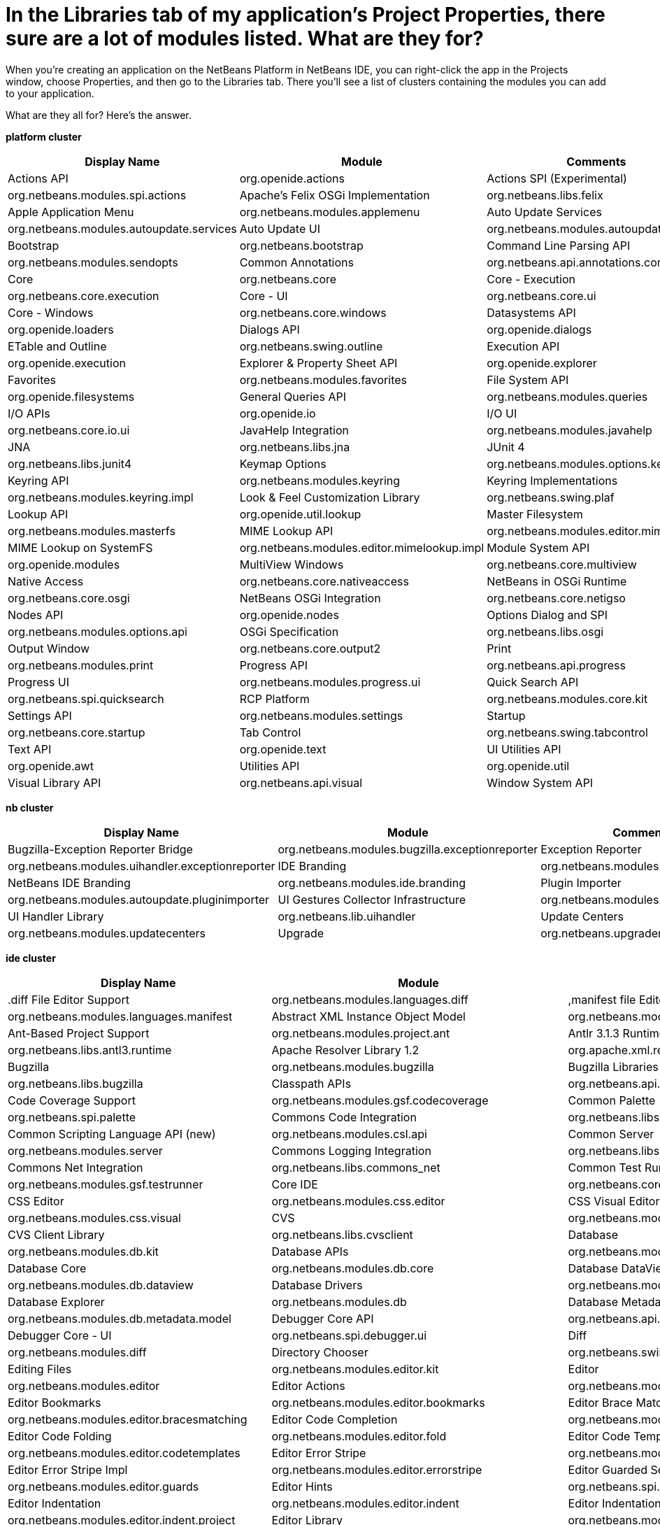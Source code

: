 // 
//     Licensed to the Apache Software Foundation (ASF) under one
//     or more contributor license agreements.  See the NOTICE file
//     distributed with this work for additional information
//     regarding copyright ownership.  The ASF licenses this file
//     to you under the Apache License, Version 2.0 (the
//     "License"); you may not use this file except in compliance
//     with the License.  You may obtain a copy of the License at
// 
//       http://www.apache.org/licenses/LICENSE-2.0
// 
//     Unless required by applicable law or agreed to in writing,
//     software distributed under the License is distributed on an
//     "AS IS" BASIS, WITHOUT WARRANTIES OR CONDITIONS OF ANY
//     KIND, either express or implied.  See the License for the
//     specific language governing permissions and limitations
//     under the License.
//

= In the Libraries tab of my application's Project Properties, there sure are a lot of modules listed. What are they for?
:page-layout: wikidev
:page-tags: wiki, devfaq, needsreview
:jbake-status: published
:keywords: Apache NetBeans wiki DevFaqLibrariesModuleDescriptions
:description: Apache NetBeans wiki DevFaqLibrariesModuleDescriptions
:toc: left
:toc-title:
:syntax: true
:page-wikidevsection: _getting_started
:page-position: 13


When you're creating an application on the NetBeans Platform in NetBeans IDE, you can right-click the app in the Projects window, choose Properties, and then go to the Libraries tab. There you'll see a list of clusters containing the modules you can add to your application.

What are they all for? Here's the answer.

*platform cluster*

|===
|Display Name |Module |Comments 

|Actions API |org.openide.actions 

|Actions SPI (Experimental) |org.netbeans.modules.spi.actions 

|Apache's Felix OSGi Implementation |org.netbeans.libs.felix 

|Apple Application Menu |org.netbeans.modules.applemenu 

|Auto Update Services |org.netbeans.modules.autoupdate.services 

|Auto Update UI |org.netbeans.modules.autoupdate.ui 

|Bootstrap |org.netbeans.bootstrap 

|Command Line Parsing API |org.netbeans.modules.sendopts 

|Common Annotations |org.netbeans.api.annotations.common 

|Core |org.netbeans.core 

|Core - Execution |org.netbeans.core.execution 

|Core - UI |org.netbeans.core.ui 

|Core - Windows |org.netbeans.core.windows 

|Datasystems API |org.openide.loaders 

|Dialogs API |org.openide.dialogs 

|ETable and Outline |org.netbeans.swing.outline 

|Execution API |org.openide.execution 

|Explorer &amp; Property Sheet API |org.openide.explorer 

|Favorites |org.netbeans.modules.favorites 

|File System API |org.openide.filesystems 

|General Queries API |org.netbeans.modules.queries 

|I/O APIs |org.openide.io 

|I/O UI |org.netbeans.core.io.ui 

|JavaHelp Integration |org.netbeans.modules.javahelp 

|JNA |org.netbeans.libs.jna 

|JUnit 4 |org.netbeans.libs.junit4 

|Keymap Options |org.netbeans.modules.options.keymap 

|Keyring API |org.netbeans.modules.keyring 

|Keyring Implementations |org.netbeans.modules.keyring.impl 

|Look &amp; Feel Customization Library |org.netbeans.swing.plaf 

|Lookup API |org.openide.util.lookup 

|Master Filesystem |org.netbeans.modules.masterfs 

|MIME Lookup API |org.netbeans.modules.editor.mimelookup 

|MIME Lookup on SystemFS |org.netbeans.modules.editor.mimelookup.impl 

|Module System API |org.openide.modules 

|MultiView Windows |org.netbeans.core.multiview 

|Native Access |org.netbeans.core.nativeaccess 

|NetBeans in OSGi Runtime |org.netbeans.core.osgi 

|NetBeans OSGi Integration |org.netbeans.core.netigso 

|Nodes API |org.openide.nodes 

|Options Dialog and SPI |org.netbeans.modules.options.api 

|OSGi Specification |org.netbeans.libs.osgi 

|Output Window |org.netbeans.core.output2 

|Print |org.netbeans.modules.print 

|Progress API |org.netbeans.api.progress 

|Progress UI |org.netbeans.modules.progress.ui 

|Quick Search API |org.netbeans.spi.quicksearch 

|RCP Platform |org.netbeans.modules.core.kit 

|Settings API |org.netbeans.modules.settings 

|Startup |org.netbeans.core.startup 

|Tab Control |org.netbeans.swing.tabcontrol 

|Text API |org.openide.text 

|UI Utilities API |org.openide.awt 

|Utilities API |org.openide.util 

|Visual Library API |org.netbeans.api.visual 

|Window System API |org.openide.windows 
|===

*nb cluster*

|===
|Display Name |Module |Comments 

|Bugzilla-Exception Reporter Bridge |org.netbeans.modules.bugzilla.exceptionreporter 

|Exception Reporter |org.netbeans.modules.uihandler.exceptionreporter 

|IDE Branding |org.netbeans.modules.ide.branding.kit 

|NetBeans IDE Branding |org.netbeans.modules.ide.branding 

|Plugin Importer |org.netbeans.modules.autoupdate.pluginimporter 

|UI Gestures Collector Infrastructure |org.netbeans.modules.uihandler 

|UI Handler Library |org.netbeans.lib.uihandler 

|Update Centers |org.netbeans.modules.updatecenters 

|Upgrade |org.netbeans.upgrader 

|Welcome Screen |org.netbeans.modules.welcome 
|===

*ide cluster*

|===
|Display Name |Module |Comments 

|.diff File Editor Support |org.netbeans.modules.languages.diff 

|,manifest file Editor Support |org.netbeans.modules.languages.manifest 

|Abstract XML Instance Object Model |org.netbeans.modules.xml.axi 

|Ant-Based Project Support |org.netbeans.modules.project.ant 

|Antlr 3.1.3 Runtime |org.netbeans.libs.antl3.runtime 

|Apache Resolver Library 1.2 |org.apache.xml.resolver 

|Bugzilla |org.netbeans.modules.bugzilla 

|Bugzilla Libraries |org.netbeans.libs.bugzilla 

|Classpath APIs |org.netbeans.api.java.classpath 

|Code Coverage Support |org.netbeans.modules.gsf.codecoverage 

|Common Palette |org.netbeans.spi.palette 

|Commons Code Integration |org.netbeans.libs.commons_codec 

|Common Scripting Language API (new) |org.netbeans.modules.csl.api 

|Common Server |org.netbeans.modules.server 

|Commons Logging Integration |org.netbeans.libs.commons_logging 

|Commons Net Integration |org.netbeans.libs.commons_net 

|Common Test Runner API |org.netbeans.modules.gsf.testrunner 

|Core IDE |org.netbeans.core.ide 

|CSS Editor |org.netbeans.modules.css.editor 

|CSS Visual Editor |org.netbeans.modules.css.visual 

|CVS |org.netbeans.modules.versioning.system.cvss 

|CVS Client Library |org.netbeans.libs.cvsclient 

|Database |org.netbeans.modules.db.kit 

|Database APIs |org.netbeans.modules.dbapi 

|Database Core |org.netbeans.modules.db.core 

|Database DataView |org.netbeans.modules.db.dataview 

|Database Drivers |org.netbeans.modules.db.drivers 

|Database Explorer |org.netbeans.modules.db 

|Database Metadata Model |org.netbeans.modules.db.metadata.model 

|Debugger Core API |org.netbeans.api.debugger 

|Debugger Core - UI |org.netbeans.spi.debugger.ui 

|Diff |org.netbeans.modules.diff 

|Directory Chooser |org.netbeans.swing.dirchooser 

|Editing Files |org.netbeans.modules.editor.kit 

|Editor |org.netbeans.modules.editor 

|Editor Actions |org.netbeans.modules.editor.actions 

|Editor Bookmarks |org.netbeans.modules.editor.bookmarks 

|Editor Brace Matching |org.netbeans.modules.editor.bracesmatching 

|Editor Code Completion |org.netbeans.modules.editor.completion 

|Editor Code Folding |org.netbeans.modules.editor.fold 

|Editor Code Templates |org.netbeans.modules.editor.codetemplates 

|Editor Error Stripe |org.netbeans.modules.editor.errorstripe.api 

|Editor Error Stripe Impl |org.netbeans.modules.editor.errorstripe 

|Editor Guarded Sections |org.netbeans.modules.editor.guards 

|Editor Hints |org.netbeans.spi.editor.hints 

|Editor Indentation |org.netbeans.modules.editor.indent 

|Editor Indentation for Projects |org.netbeans.modules.editor.indent.project 

|Editor Library |org.netbeans.modules.editor.lib 

|Editor Library 2 |org.netbeans.modules.editor.lib2 

|Editor Macros |org.netbeans.modules.editor.macros 

|Editor Options |org.netbeans.modules.options.editor 

|Editor Settings |org.netbeans.modules.options.settings 

|Editor Settings Storage |org.netbeans.modules.options.settings.storage 

|Editor Utilities |org.netbeans.modules.editor.util 

|Embedded Browser |org.netbeans.core.browser 

|Extensible Abstract Model (XAM) |org.netbeans.modules.xml.xam 

|External Execution Process Destroy Support |org.netbeans.modules.extexecution.destroy 

|External Execution Support |org.netbeans.modules.extexecution 

|External HTML Browser |org.netbeans.modules.extbrowser 

|External Libraries |org.netbeans.modules.project.libraries |Support for organizing resources into libraries. 

|Freemarker Integration |org.netbeans.libs.freemarker 

|General Online Help |org.netbeans.modules.usersguide 

|Git |org.netbeans.modules.git 

|Git Library |org.netbeans.libs.git 

|Glassfish Server 3 - Common |org.netbeans.modules.glassfish.common 

|HTML |org.netbeans.modules.html 

|HTML5 Parser |org.netbeans.modules.html.parser 

|HTML Editor |org.netbeans.modules.html.editor 

|HTML Editor Library |org.netbeans.modules.html.editor.lib 

|HTML Lexer |org.netbeans.modules.html.lexer 

|HTML Validation |org.netbeans.modules.html.validation 

|HTTP Server |org.netbeans.modules.httpserver 

|Hudson |org.netbeans.modules.hudson 

|Hudson Mercurial Bindings |org.netbeans.modules.hudson.mercurial 

|Hudson Subversion Bindings |org.netbeans.modules.hudson.subversion 

|IDE Defaults |org.netbeans.modules.defaults |Contains font, color, and shortcut defaults. 

|IDE Platform |org.netbeans.modules.ide.kit 

|Image |org.netbeans.modules.image |Supports viewing of image files. 

|Ini4j |org.netbeans.libs.ini4j 

|Issue Tracking |org.netbeans.modules.bugtracking 

|Issue Tracking Bridge Module |org.netbeans.modules.bugtracking.bridge 

|Issue Tracking Libraries |org.netbeans.libs.bugtracking 

|Jakarta ORO Integration |org.netbeans.libs.jakarta_oro 

|Java DB Database Support |org.netbeans.modules.derby 

|JavaScript |org.netbeans.modules.javascript.kit 

|JavaScript Editing |org.netbeans.modules.javascript.editing 

|JavaScript Hints |org.netbeans.modules.javascript.hints 

|JavaScript Refactoring |org.netbeans.modules.javascript.refactoring 

|Java Secure Channel Integration |org.netbeans.libs.jsch 

|Java zlib integration |org.netbeans.libs.jzlib 

|JAXB 2.2 Library |org.netbeans.libs.jaxb 

|JAXB API |org.netbeans.modules.xml.jaxb.api 

|Jelly Tools API |org.netbeans.modules.jellytools.ide 

|JRuby ByteList |org.netbeans.libs.bytelist |JRuby ByteList Library 

|Jump To |org.netbeans.modules.jumpto |Action to quickly navigate to a file or type. 

|Lexer |org.netbeans.modules.lexer 

|Lexer to NetBeans Bridge |org.netbeans.modules.lexer.nbbridge 

|Local History |org.netbeans.modules.localhistory 

|Lucene Integration |org.netbeans.libs.lucene 

|Mercurial |org.netbeans.modules.mercurial 

|MySQL Database Support |org.netbeans.modules.db.mysql 

|Native Execution |org.netbeans.modules.dlight.nativeexution 

|Native Terminal |org.netbeans.modules.dlight.terminal 

|Navigate To Test |org.netbeans.modules.gototest |An action to quickly navigate to a test for a file 

|Navigator API |org.netbeans.spi.navigator 

|Parsing API |org.netbeans.modules.parsing.api 

|Parsing Lucene Support |org.netbeans.modules.parsing.lucene 

|Plain Editor |org.netbeans.modules.editor.plain 

|Plain Editor Library |org.netbeans.modules.editor.plain.lib 

|Print Editor |org.netbeans.modules.print.editor 

|Project API |org.netbeans.modules.projectapi 

|Projects Searching |org.netbeans.modules.utilities.project 

|Project UI |org.netbeans.modules.projectui 

|Project UI API |org.netbeans.modules.projectuiapi 

|Project UI Build Menu |org.netbeans.modules.projectui.buildmenu 

|Refactoring API |org.netbeans.modules.refactoring.api 

|Resource Bundles |org.netbeans.modules.properties 

|Resource Bundle Syntax Coloring |org.netbeans.modules.properties.syntax 

|Rhine IDE JavaScript Handler |org.mozilla.rhino.patched 

|Schema Aware Code Completion |org.netbeans.modules.xml.schema.completion 

|Schema-to-Beans Library |org.netbeans.modules.schema2beans 

|Search API |org.openidex.util 

|Servlet 2.2 API |org.netbeans.modules.servletapi 

|Smack API |org.netbeans.libs.smack 

|Spellchecker |org.netbeans.modules.spellchecker.kit 

|Spellchecker API |org.netbeans.modules.spellchecker.apimodule 

|Spellchecker Core |org.netbeans.modules.spellchecker 

|Spellchecker English Dictionaries |org.netbeans.modules.spellchecker.dictionary_en 

|Spellchecker HTML XML Bindings |org.netbeans.modules.spellchecker.bindings.htmlxml 

|Spellchecker Properties Bindings |org.netbeans.modules.spellchecker.bindings.properties 

|SQL Editor |org.netbeans.modules.db.sql.editor 

|Subversion |org.netbeans.modules.subversion 

|Subversion Client Library |org.netbeans.libs.svnClientAdapter 

|Subversion JavaHL Client Library |org.netbeans.libs.svnClientAdapter.javahl 

|Subversion SvnKit Client Library |org.netbeans.libs.svnClientAdapter.svnkit 

|Swing Simple Validation API |org.netbeans.modules.swing.validation 

|SwingX |org.netbeans.libs.swingx 

|Tags Based Editors Library |org.netbeans.modules.editor.structure 

|Target Chooser Panel |org.netbeans.modules.target.iterator 

|Task List |org.netbeans.modules.tasklist.kit 

|Task List API |org.netbeans.spi.tasklist 

|Task List - Project Integration |org.netbeans.modules.tasklist.projectint 

|Task List UI |org.netbeans.modules.tasklist.ui 

|TAX Library |org.netbeans.modules.xml.tax 

|Terminal |org.netbeans.modules.terminal 

|Terminal Emulator |org.netbeans.lib.terminalemulator 

|ToDo Task Scanner |org.netbeans.modules.tasklist.todo 

|TreeTableView Model  |org.netbeans.spi.viewmodel 

|User Utilities |org.netbeans.modules.utilities |Some basic link:http://utilities.netbeans.org/[user utilities] like Menu -> Open File  

|Versioning |org.netbeans.modules.versioning 

|Versioning-Index Bridge |org.netbeans.modules.versioning.indexingbridge 

|Versioning Support Utilities |org.netbeans.modules.versioning.util 

|Visual Query Editor |org.netbeans.modules.db.sql.visualeditor 

|Web Client Tools API |org.netbeans.modules.web.client.tools.api 

|Web Common |org.netbeans.modules.web.common 

|Xerces Integration |org.netbeans.libs.xerces 

|XML Core |org.netbeans.modules.xml.core 

|XML Document Model (XDM) |org.netbeans.modules.xml.xdm 

|XML Entity Catalog |org.netbeans.modules.xml.catalog 

|XML Lexer |org.netbeans.modules.xml.lexer 

|XML Multiview Editor |org.netbeans.modules.xml.multiview 

|XML Productivity Tools |org.netbeans.modules.xml.tools 

|XML Retriever |org.netbeans.modules.xml.retriever 

|XML Schema API |org.netbeans.modules.xml.schema.model 

|XML Support |org.netbeans.modules.xml 

|XML Text Editor |org.netbeans.modules.xml.text 

|XML Tools API |org.netbeans.api.xml 

|XML WSDL API |org.netbeans.modules.xml.wsdl.model 

|XSL Support |org.netbeans.modules.xsl 

|YAML Editor Support |org.netbeans.modules.languages.yaml 

|YAML Parser Library (jvyamlb) |org.netbeans.libs.jvyamlb 
|===

*java cluster*

|===
|Display Name |Module |Comments 

|Ant |org.apache.tools.ant.module 

|Ant |org.netbeans.modules.ant.kit 

|Ant Code Completion |org.netbeans.modules.ant.grammar 

|Ant Debugger |org.netbeans.modules.ant.debugger 

|Bean Patterns |org.netbeans.modules.beans 

|Beans Binding Integration |org.jdesktop.beansbinding 

|Classfile Reader |org.netbeans.modules.classfile 

|Code Generation Library Integration |org.netbeans.libs.cglib 

|Database Schema (JDBC Implementation) |org.netbeans.upgrader 

|Eclipse J2SE Project Importer |org.netbeans.modules.projectimport.eclipse.j2se 

|EclipseLink (JPA 2.0) |org.netbeans.modules.j2ee.eclipselink 

|EclipseLink-ModelGen (JPA 2.0) |org.netbeans.modules.j2ee.eclipselinkmodelgen 

|Eclipse Project Importer |org.netbeans.modules.projectimport.eclipse.core 

|Form Editor |org.netbeans.modules.form 

|Freeform Ant Projects |org.netbeans.modules.ant.freeform 

|GUI Builder |org.netbeans.modules.form.kit 

|Hibernate |org.netbeans.modules.hibernate 

|Hibernate 3.2.5 Library |org.netbeans.modules.hibernatelib 

|Hudson Ant Project Support |org.netbeans.modules.hudson.ant 

|Internationalization |org.netbeans.modules.i18n 

|Internationalization of Form |org.netbeans.modules.i18n.form 

|J2EE Support for Form Editor |org.netbeans.modules.form.j2ee 

|Java |org.netbeans.modules.java.kit 

|Javac API Wrapper |org.netbeans.libs.javacapi 

|Javac Implementation Wrapper |org.netbeans.libs.javacimpl 

|Java Common Project API |org.netbeans.modules.java.api.common 

|Java Debugger |org.netbeans.modules.debugger.jpda.ui 

|Javadoc |org.netbeans.modules.javadoc 

|Java Editor |org.netbeans.modules.java.editor 

|Java Editor Library |org.netbeans.modules.java.editor.lib 

|Java EE Core Utilities |org.netbeans.modules.j2ee.core.utilities 

|Java EE Metadata |org.netbeans.modules.j2ee.metadata 

|Java EE Metadata Model Support |org.netbeans.modules.j2ee.model.support 

|Java Freeform Project Support |org.netbeans.modules.java.freeform 

|Java Guarded Sections |org.netbeans.modules.java.guards 

|Java Hints |org.netbeans.modules.java.hints 

|Java Hints Annotation Processor |org.netbeans.modules.java.hints.processor 

|Java Lexer |org.netbeans.modules.java.lexer 

|Java - Navigation |org.netbeans.modules.java.navigation 

|Java Persistence |org.netbeans.modules.j2ee.persistence.kit 

|Java Persistence API Support |org.netbeans.modules.j2ee.persistence 

|Java Persistence API Support API |org.netbeans.modules.j2ee.persistenceapi 

|Java Platform |org.netbeans.modules.java.platform 

|Java Project Support |org.netbeans.modules.java.project 

|Java Refactoring |org.netbeans.modules.refactoring.java 

|Java SE Platforms and Libraries |org.netbeans.modules.java.j2seplatform 

|Java SE Projects |org.netbeans.modules.java.j2seproject 

|Java SE Samples |org.netbeans.modules.java.examples 

|Java Source |org.netbeans.modules.java.source 

|Java Source Debug |org.netbeans.modules.java.debug 

|Java Source to Ant Bindings |org.netbeans.modules.java.source.ant 

|Java Source UI |org.netbeans.modules.java.sourceui 

|Java Support APIs |org.netbeans.modules.api.java 

|Java Support Documentation |org.netbeans.modules.java.helpset 

|Java Web Start |org.netbeans.modules.javawebstart 

|JAXB Wizard |org.netbeans.modules.xml.jaxb 

|JAX-WS 2.2 Library |org.netbeans.modules.websvc.jaxws21 

|JAX-WS API |org.netbeans.modules.websvc.jaxws21api 

|Jelly Tools |org.netbeans.modules.jellytools 

|Jelly Tools Java |org.netbeans.modules.jellytools.java 

|JPA Refactoring |org.netbeans.modules.j2ee.jpa.refactoring 

|JPA Verification |org.netbeans.modules.j2ee.jpa.verification 

|JPDA Debugger |org.netbeans.modules.debugger.jpda 

|JPDA Visual Debugger |org.netbeans.modules.debugger.jpda.visual 

|JPDA Debugger Ant Task |org.netbeans.modules.debugger.jpda.ant 

|JPDA Debugger API |org.netbeans.api.debugger.jpda 

|JPDA Debugger Projects Integration |org.netbeans.modules.debugger.jpda.projects 

|JUnit Tests |org.netbeans.modules.junit 

|Maven |org.netbeans.modules.maven.kit 

|Maven Dependency Graphs |org.netbeans.modules.maven.graph 

|Maven Editor |org.netbeans.modules.maven.grammar 

|Maven Editor Model |org.netbeans.modules.maven.model 

|Maven Embedder |org.netbeans.modules.maven.embedder 

|Maven Hints |org.netbeans.modules.maven.hints 

|Maven Hudson |org.netbeans.modules.hudson.maven 

|Maven JUnit |org.netbeans.modules.maven.junit 

|Maven OSGi |org.netbeans.modules.maven.osgi 

|Maven Persistence |org.netbeans.modules.maven.persistence 

|Maven Projects |org.netbeans.modules.maven 

|Maven Quick Search |org.netbeans.modules.maven.search 

|Maven Repository Browser |org.netbeans.modules.maven.repository 

|Maven Repository Indexing |org.netbeans.modules.maven.indexer 

|Maven Spring |org.netbeans.modules.maven.spring 

|Preprocessor Bridge |org.netbeans.modules.java.preprocessorbridge 

|Saas Services Code Generation for Java |org.netbeans.modules.websvc.saas.codegen.java 

|Spellchecker Java Language Bindings |org.netbeans.modules.spellchecker.bindings.java 

|Spring Beans |org.netbeans.modules.spring.beans 

|Spring Framework Library |org.netbeans.libs.springframework 

|Swing Application Framework Support |org.netbeans.modules.swingapp 

|TopLink Essentials |org.netbeans.modules.j2ee.toplinklib 

|Web Browser Ant Task |org.netbeans.modules.ant.browsetask 

|XML Tools Java Ext |org.netbeans.modules.xml.tools.java 
|===

*harness cluster*

|===
|Display Name |Module |Comments 

|INSANE |org.netbeans.insane 

|Jelly Tools Platform |org.netbeans.modules.jellytools.platform 

|Jemmy |org.netbeans.modules.jemmy 

|Module Build Harness |org.netbeans.modules.apisupport.harness 

|NBI Ant Library |org.netbeans.libs.nbi.ant 

|NBI Engine Library |org.netbeans.libs.nbi.engine 

|NB JUnit |org.netbeans.modules.nbjunit 
|===

*apisupport*

|===
|Display Name |Module |Comments 

|CRUD Application Platform Sample |org.netbeans.modules.apisupport.crudsample 

|FeedReader Application Platform Sample |org.netbeans.modules.apisupport.feedreader 

|Maven NetBeans Module Projects |org.netbeans.modules.maven.apisupport 

|Maven NetBeans Platform Application Installer |org.netbeans.modules.apisupport.installer.maven 

|Module Reload Ant Task |org.netbeans.modules.apisupport.ant 

|NetBeans Module Projects |org.netbeans.modules.apisupport.project 

|NetBeans Module Refactoring |org.netbeans.modules.apisupport.refactoring 

|NetBeans Platform &amp; OSGi Samples |org.netbeans.modules.apisupport.osgidemo 

|NetBeans Plugin Development |org.netbeans.modules.apisupport.kit 

|PaintApp Platform Sample |org.netbeans.modules.apisupport.paintapp 

|RCP Installers |org.netbeans.modules.apisupport.installer 
|===

*websvccommon*

|===
|Display Name |Module |Comments 

|Amazon Services |org.netbeans.modules.websvc.saas.services.amazon 

|Delicious Services |org.netbeans.modules.websvc.saas.services.delicious 

|FaceBook Services |org.netbeans.modules.websvc.saas.services.facebook 

|Flickr Services |org.netbeans.modules.websvc.saas.services.flickr 

|Google Services |org.netbeans.modules.websvc.saas.services.google 

|JAX-WS Models API |org.netbeans.modules.websvc.jaxwsmodelapi 

|SaaS Services API |org.netbeans.modules.websvc.saas.api 

|SaaS Services Code Generation |org.netbeans.modules.websvc.saas.codegen 

|SaaS Services UI |org.netbeans.modules.websvc.saas.ui 

|Software as a Service |org.netbeans.modules.websvc.saas.kit 

|StrikeIron Services |org.netbeans.modules.websvc.saas.services.strikeiron 

|Twitter Services |org.netbeans.modules.websvc.saas.services.twitter 

|WeatherBug Services |org.netbeans.modules.websvc.saas.services.weatherbug 

|Yahoo Services |org.netbeans.modules.websvc.saas.services.yahoo 

|Zillow Services |org.netbeans.modules.websvc.saas.services.zillow 

|Zvents Services |org.netbeans.modules.websvc.saas.services.zvents 
|===

*profiler*

|===
|Display Name |Module |Comments 

|Java Profiler |org.netbeans.modules.profiler 

|Java Profiler (Attach - Generic J2EE Server Support) |org.netbeans.modules.profiler.j2ee.generic 

|Java Profiler (Attach - GlassFish Support) |org.netbeans.modules.profiler.j2ee.sunas 

|Java Profiler (Attach - JBoss Support) |org.netbeans.modules.profiler.j2ee.jboss 

|Java Profiler (Attach Support) |org.netbeans.modules.profiler.attach 

|Java Profiler (Attach - Tomcat Support) |org.netbeans.modules.profiler.j2ee.tomcat 

|Java Profiler (Attach - WebLogic Support) |org.netbeans.modules.profiler.j2ee.weblogic 

|Java Profiler (Attach Wizard) |org.netbeans.modules.profiler.attach.impl 

|Java Profiler (Charts) |org.netbeans.modules.websvc.saas.ui 

|Java Profiler (Common) |org.netbeans.modules.websvc.saas.kit 

|Java Profiler (Java Freeform Projects Support) |org.netbeans.modules.websvc.saas.services.strikeiron 

|Java Profiler (Java SE Projects Support) |org.netbeans.modules.websvc.saas.services.twitter 

|Java Profiler (JFluid) |org.netbeans.modules.websvc.saas.services.weatherbug 

|Java Profiler (JFluid-UI) |org.netbeans.modules.websvc.saas.services.yahoo 

|Java Profiler (NetBeans Module Projects Support) |org.netbeans.modules.websvc.saas.services.zillow 

|Java Profiler (OQL) |org.netbeans.modules.websvc.saas.services.zvents 

|Java Profiler (OQL Language Support) |org.netbeans.modules.websvc.saas.services.zvents 

|Java Profiler (Project Support) |org.netbeans.modules.websvc.saas.services.zvents 

|Java Profiler (Root Method Selector - Java Project) |org.netbeans.modules.websvc.saas.services.zvents 

|Java Profiler (Root Method Selector SPI) |org.netbeans.modules.websvc.saas.services.zvents 

|Java Profiler (Root Method Selector UI) |org.netbeans.modules.websvc.saas.services.zvents 

|Java Profiler (Snapshots Tracer) |org.netbeans.modules.websvc.saas.services.zvents 

|Java Profiler (Utilities) |org.netbeans.modules.websvc.saas.services.zvents 

|JPDA Debugger Heap Walker |org.netbeans.modules.websvc.saas.services.zvents 

|Maven Profiler |org.netbeans.modules.websvc.saas.services.zvents 
|===

////
== Apache Migration Information

The content in this page was kindly donated by Oracle Corp. to the
Apache Software Foundation.

This page was exported from link:http://wiki.netbeans.org/DevFaqLibrariesModuleDescriptions[http://wiki.netbeans.org/DevFaqLibrariesModuleDescriptions] , 
that was last modified by NetBeans user Golthiryus 
on 2012-07-13T08:44:08Z.


*NOTE:* This document was automatically converted to the AsciiDoc format on 2018-02-07, and needs to be reviewed.
////